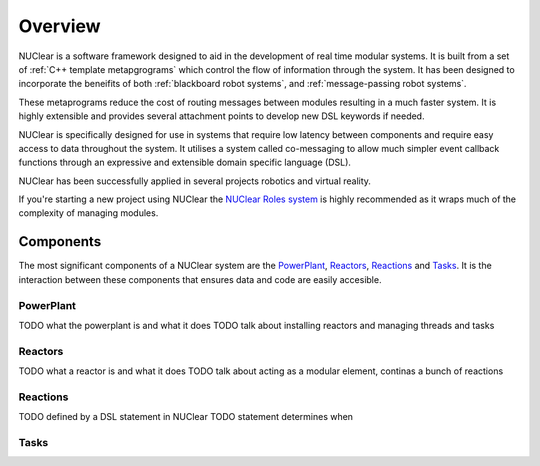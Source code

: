 ========
Overview
========

NUClear is a software framework designed to aid in the development of real time modular systems.
It is built from a set of :ref:`C++ template metapgrograms` which control the flow of information through the system.
It has been designed to incorporate the beneifits of both :ref:`blackboard robot systems`, and :ref:`message-passing robot systems`.

These metaprograms reduce the cost of routing messages between modules resulting in a much faster system.
It is highly extensible and provides several attachment points to develop new DSL keywords if needed.

NUClear is specifically designed for use in systems that require low latency between components and require easy access to data throughout the system.
It utilises a system called co-messaging to allow much simpler event callback functions through an expressive and extensible domain specific language (DSL).

NUClear has been successfully applied in several projects robotics and virtual reality.

If you're starting a new project using NUClear the `NUClear Roles system <https://github.com/Fastcode/NUClearRoles>`_ is highly recommended as it wraps much of the complexity of managing modules.

Components
**********

The most significant components of a NUClear system are the `PowerPlant`_, `Reactors`_, `Reactions`_ and `Tasks`_.
It is the interaction between these components that ensures data and code are easily accesible.

PowerPlant
----------

TODO what the powerplant is and what it does
TODO talk about installing reactors and managing threads and tasks

Reactors
--------

TODO what a reactor is and what it does
TODO talk about acting as a modular element, continas a bunch of reactions

Reactions
---------

TODO defined by a DSL statement in NUClear
TODO statement determines when

Tasks
-----
